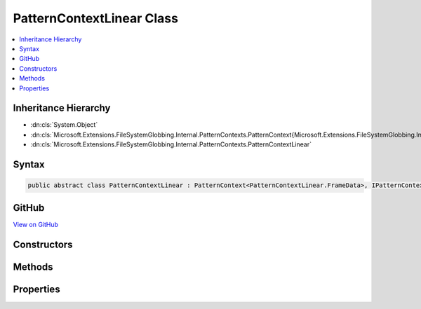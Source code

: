 

PatternContextLinear Class
==========================



.. contents:: 
   :local:







Inheritance Hierarchy
---------------------


* :dn:cls:`System.Object`
* :dn:cls:`Microsoft.Extensions.FileSystemGlobbing.Internal.PatternContexts.PatternContext{Microsoft.Extensions.FileSystemGlobbing.Internal.PatternContexts.PatternContextLinear.FrameData}`
* :dn:cls:`Microsoft.Extensions.FileSystemGlobbing.Internal.PatternContexts.PatternContextLinear`








Syntax
------

.. code-block:: csharp

   public abstract class PatternContextLinear : PatternContext<PatternContextLinear.FrameData>, IPatternContext





GitHub
------

`View on GitHub <https://github.com/aspnet/apidocs/blob/master/aspnet/filesystem/src/Microsoft.Extensions.FileSystemGlobbing/Internal/PatternContexts/PatternContextLinear.cs>`_





.. dn:class:: Microsoft.Extensions.FileSystemGlobbing.Internal.PatternContexts.PatternContextLinear

Constructors
------------

.. dn:class:: Microsoft.Extensions.FileSystemGlobbing.Internal.PatternContexts.PatternContextLinear
    :noindex:
    :hidden:

    
    .. dn:constructor:: Microsoft.Extensions.FileSystemGlobbing.Internal.PatternContexts.PatternContextLinear.PatternContextLinear(Microsoft.Extensions.FileSystemGlobbing.Internal.ILinearPattern)
    
        
        
        
        :type pattern: Microsoft.Extensions.FileSystemGlobbing.Internal.ILinearPattern
    
        
        .. code-block:: csharp
    
           public PatternContextLinear(ILinearPattern pattern)
    

Methods
-------

.. dn:class:: Microsoft.Extensions.FileSystemGlobbing.Internal.PatternContexts.PatternContextLinear
    :noindex:
    :hidden:

    
    .. dn:method:: Microsoft.Extensions.FileSystemGlobbing.Internal.PatternContexts.PatternContextLinear.CalculateStem(Microsoft.Extensions.FileSystemGlobbing.Abstractions.FileInfoBase)
    
        
        
        
        :type matchedFile: Microsoft.Extensions.FileSystemGlobbing.Abstractions.FileInfoBase
        :rtype: System.String
    
        
        .. code-block:: csharp
    
           protected string CalculateStem(FileInfoBase matchedFile)
    
    .. dn:method:: Microsoft.Extensions.FileSystemGlobbing.Internal.PatternContexts.PatternContextLinear.IsLastSegment()
    
        
        :rtype: System.Boolean
    
        
        .. code-block:: csharp
    
           protected bool IsLastSegment()
    
    .. dn:method:: Microsoft.Extensions.FileSystemGlobbing.Internal.PatternContexts.PatternContextLinear.PushDirectory(Microsoft.Extensions.FileSystemGlobbing.Abstractions.DirectoryInfoBase)
    
        
        
        
        :type directory: Microsoft.Extensions.FileSystemGlobbing.Abstractions.DirectoryInfoBase
    
        
        .. code-block:: csharp
    
           public override void PushDirectory(DirectoryInfoBase directory)
    
    .. dn:method:: Microsoft.Extensions.FileSystemGlobbing.Internal.PatternContexts.PatternContextLinear.Test(Microsoft.Extensions.FileSystemGlobbing.Abstractions.FileInfoBase)
    
        
        
        
        :type file: Microsoft.Extensions.FileSystemGlobbing.Abstractions.FileInfoBase
        :rtype: Microsoft.Extensions.FileSystemGlobbing.Internal.PatternTestResult
    
        
        .. code-block:: csharp
    
           public override PatternTestResult Test(FileInfoBase file)
    
    .. dn:method:: Microsoft.Extensions.FileSystemGlobbing.Internal.PatternContexts.PatternContextLinear.TestMatchingSegment(System.String)
    
        
        
        
        :type value: System.String
        :rtype: System.Boolean
    
        
        .. code-block:: csharp
    
           protected bool TestMatchingSegment(string value)
    

Properties
----------

.. dn:class:: Microsoft.Extensions.FileSystemGlobbing.Internal.PatternContexts.PatternContextLinear
    :noindex:
    :hidden:

    
    .. dn:property:: Microsoft.Extensions.FileSystemGlobbing.Internal.PatternContexts.PatternContextLinear.Pattern
    
        
        :rtype: Microsoft.Extensions.FileSystemGlobbing.Internal.ILinearPattern
    
        
        .. code-block:: csharp
    
           protected ILinearPattern Pattern { get; }
    

